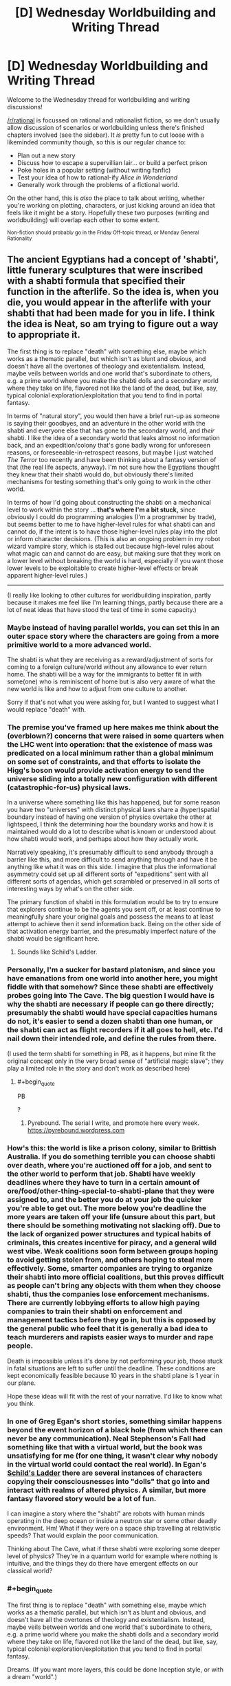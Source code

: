 #+TITLE: [D] Wednesday Worldbuilding and Writing Thread

* [D] Wednesday Worldbuilding and Writing Thread
:PROPERTIES:
:Author: AutoModerator
:Score: 9
:DateUnix: 1577891155.0
:END:
Welcome to the Wednesday thread for worldbuilding and writing discussions!

[[/r/rational]] is focussed on rational and rationalist fiction, so we don't usually allow discussion of scenarios or worldbuilding unless there's finished chapters involved (see the sidebar). It /is/ pretty fun to cut loose with a likeminded community though, so this is our regular chance to:

- Plan out a new story
- Discuss how to escape a supervillian lair... or build a perfect prison
- Poke holes in a popular setting (without writing fanfic)
- Test your idea of how to rational-ify /Alice in Wonderland/
- Generally work through the problems of a fictional world.

On the other hand, this is /also/ the place to talk about writing, whether you're working on plotting, characters, or just kicking around an idea that feels like it might be a story. Hopefully these two purposes (writing and worldbuilding) will overlap each other to some extent.

^{Non-fiction should probably go in the Friday Off-topic thread, or Monday General Rationality}


** The ancient Egyptians had a concept of 'shabti', little funerary sculptures that were inscribed with a shabti formula that specified their function in the afterlife. So the idea is, when you die, you would appear in the afterlife with your shabti that had been made for you in life. I think the idea is Neat, so am trying to figure out a way to appropriate it.

The first thing is to replace "death" with something else, maybe which works as a thematic parallel, but which isn't as blunt and obvious, and doesn't have all the overtones of theology and existentialism. Instead, maybe veils between worlds and one world that's subordinate to others, e.g. a prime world where you make the shabti dolls and a secondary world where they take on life, flavored not like the land of the dead, but like, say, typical colonial exploration/exploitation that you tend to find in portal fantasy.

In terms of "natural story", you would then have a brief run-up as someone is saying their goodbyes, and an adventure in the other world with the shabti and everyone else that has gone to the secondary world, and /their/ shabti. I like the idea of a secondary world that leaks almost no information back, and an expedition/colony that's gone badly wrong for unforeseen reasons, or foreseeable-in-retrospect reasons, but maybe I just watched /The Terror/ too recently and have been thinking about a fantasy version of that (the real life aspects, anyway). I'm not sure how the Egyptians thought they knew that their shabti would do, but obviously there's limited mechanisms for testing something that's only going to work in the other world.

In terms of how I'd going about constructing the shabti on a mechanical level to work within the story ... *that's where I'm a bit stuck,* since obviously I could do programming analogies (I'm a programmer by trade), but seems better to me to have higher-level rules for what shabti can and cannot do, if the intent is to have those higher-level rules play into the plot or inform character decisions. (This is also an ongoing problem in my robot wizard vampire story, which is stalled out because high-level rules about what magic can and cannot do are easy, but making sure that they work on a lower level without breaking the world is hard, especially if you want those lower levels to be exploitable to create higher-level effects or break apparent higher-level rules.)

--------------

(I really like looking to other cultures for worldbuilding inspiration, partly because it makes me feel like I'm learning things, partly because there are a lot of neat ideas that have stood the test of time in some capacity.)
:PROPERTIES:
:Author: alexanderwales
:Score: 8
:DateUnix: 1577906774.0
:END:

*** Maybe instead of having parallel worlds, you can set this in an outer space story where the characters are going from a more primitive world to a more advanced world.

The shabti is what they are receiving as a reward/adjustment of sorts for coming to a foreign culture/world without any allowance to ever return home. The shabti will be a way for the immigrants to better fit in with some(one) who is reminiscent of home but is also very aware of what the new world is like and how to adjust from one culture to another.

Sorry if that's not what you were asking for, but I wanted to suggest what I would replace "death" with.
:PROPERTIES:
:Author: xamueljones
:Score: 3
:DateUnix: 1577932731.0
:END:


*** The premise you've framed up here makes me think about the (overblown?) concerns that were raised in some quarters when the LHC went into operation: that the existence of mass was predicated on a local minimum rather than a global minimum on some set of constraints, and that efforts to isolate the Higg's boson would provide activation energy to send the universe sliding into a totally new configuration with different (catastrophic-for-us) physical laws.

In a universe where something like this has happened, but for some reason you have two "universes" with distinct physical laws share a (hyper)spatial boundary instead of having one version of physics overtake the other at lightspeed, I think the determining how the boundary works and how it is maintained would do a lot to describe what is known or understood about how shabti would work, and perhaps about how they actually work.

Narratively speaking, it's presumably difficult to send anybody through a barrier like this, and more difficult to send anything through and have it be anything like what it was on this side. I imagine that plus the informational asymmetry could set up all different sorts of "expeditions" sent with all different sorts of agendas, which get scrambled or preserved in all sorts of interesting ways by what's on the other side.

The primary function of shabti in this formulation would be to try to ensure that explorers continue to be the agents you sent off, or at least continue to meaningfully share your original goals and possess the means to at least attempt to achieve then it send information back. Being on the other side of that activation energy barrier, and the presumably imperfect nature of the shabti would be significant here.
:PROPERTIES:
:Author: AlmostNeither
:Score: 3
:DateUnix: 1577943683.0
:END:

**** Sounds like Schild's Ladder.
:PROPERTIES:
:Author: NoYouTryAnother
:Score: 1
:DateUnix: 1578511947.0
:END:


*** Personally, I'm a sucker for bastard platonism, and since you have emanations from one world into another here, you might fiddle with that somehow? Since these shabti are effectively probes going into The Cave. The big question I would have is why the shabti are necessary if people can go there directly; presumably the shabti would have special capacities humans do not, it's easier to send a dozen shabti than one human, or the shabti can act as flight recorders if it all goes to hell, etc. I'd nail down their intended role, and define the rules from there.

(I used the term shabti for something in PB, as it happens, but mine fit the original concept only in the very broad sense of "artificial magic slave"; they play a limited role in the story and don't work as described here)
:PROPERTIES:
:Author: RedSheepCole
:Score: 2
:DateUnix: 1577939035.0
:END:

**** #+begin_quote
  PB
#+end_quote

?
:PROPERTIES:
:Author: GeneralExtension
:Score: 1
:DateUnix: 1578697571.0
:END:

***** Pyrebound. The serial I write, and promote here every week. [[https://pyrebound.wordpress.com]]
:PROPERTIES:
:Author: RedSheepCole
:Score: 2
:DateUnix: 1578711195.0
:END:


*** How's this: the world is like a prison colony, similar to Brittish Australia. If you do something terrible you can choose shabti over death, where you're auctioned off for a job, and sent to the other world to perform that job. Shabti have weekly deadlines where they have to turn in a certain amount of ore/food/other-thing-special-to-shabti-plane that they were assigned to, and the better you do at your job the quicker you're able to get out. The more below you're deadline the more years are taken off your life (unsure about this part, but there should be something motivating not slacking off). Due to the lack of organized power structures and typical habits of criminals, this creates incentive for piracy, and a general wild west vibe. Weak coalitions soon form between groups hoping to avoid getting stolen from, and others hoping to steal more effectively. Some, smarter companies are trying to organize their shabti into more official coalitions, but this proves difficult as people can't bring any objects with them when they choose shabti, thus the companies lose enforcement mechanisms. There are currently lobbying efforts to allow high paying companies to train their shabti on enforcement and management tactics before they go in, but this is opposed by the general public who feel that it is generally a bad idea to teach murderers and rapists easier ways to murder and rape people.

Death is impossible unless it's done by not performing your job, those stuck in fatal situations are left to suffer until the deadline. These conditions are kept economically feasible because 10 years in the shabti plane is 1 year in our plane.

Hope these ideas will fit with the rest of your narrative. I'd like to know what you think.
:PROPERTIES:
:Author: D0TheMath
:Score: 2
:DateUnix: 1578357894.0
:END:


*** In one of Greg Egan's short stories, something similar happens beyond the event horizon of a black hole (from which there can never be any communication). Neal Stephenson's Fall had something like that with a virtual world, but the book was unsatisfying for me (for one thing, it wasn't clear why nobody in the virtual world could contact the real world). In Egan's _Schild's Ladder_ there are several instances of characters copying their consciousnesses into "dolls" that go into and interact with realms of altered physics. A similar, but more fantasy flavored story would be a lot of fun.

I can imagine a story where the "shabti" are robots with human minds operating in the deep ocean or inside a neutron star or some other deadly environment. Hm! What if they were on a space ship travelling at relativistic speeds? That would explain the poor communication.

Thinking about The Cave, what if these shabti were exploring some deeper level of physics? They're in a quantum world for example where nothing is intuitive, and the things they do there have emergent effects on our classical world?
:PROPERTIES:
:Score: 1
:DateUnix: 1578064833.0
:END:


*** #+begin_quote
  The first thing is to replace "death" with something else, maybe which works as a thematic parallel, but which isn't as blunt and obvious, and doesn't have all the overtones of theology and existentialism. Instead, maybe veils between worlds and one world that's subordinate to others, e.g. a prime world where you make the shabti dolls and a secondary world where they take on life, flavored not like the land of the dead, but like, say, typical colonial exploration/exploitation that you tend to find in portal fantasy.
#+end_quote

Dreams. (If you want more layers, this could be done Inception style, or with a dream "world".)

#+begin_quote
  In terms of how I'd going about constructing the shabti on a mechanical level to work within the story ... *that's where I'm a bit stuck,* since obviously I could do programming analogies (I'm a programmer by trade), but seems better to me to have higher-level rules for what shabti can and cannot do,
#+end_quote

The effects or power could vary by world. Or distance from the world in which they were made - shabti made in "reality" are level 1, at dream depth 1, level 2 at dream depth 2, and so on. Shabti made at dream depth 1 could be level 1 at dream depth 2 - or the rules between dreams and reality (or between dreamers*) could be different.

*One example of this could be, shabti you make (in your dreams) don't work in /your/ dreams (or at least, not with out you entering someone else's dream first, Inception style).
:PROPERTIES:
:Author: GeneralExtension
:Score: 1
:DateUnix: 1578697172.0
:END:
